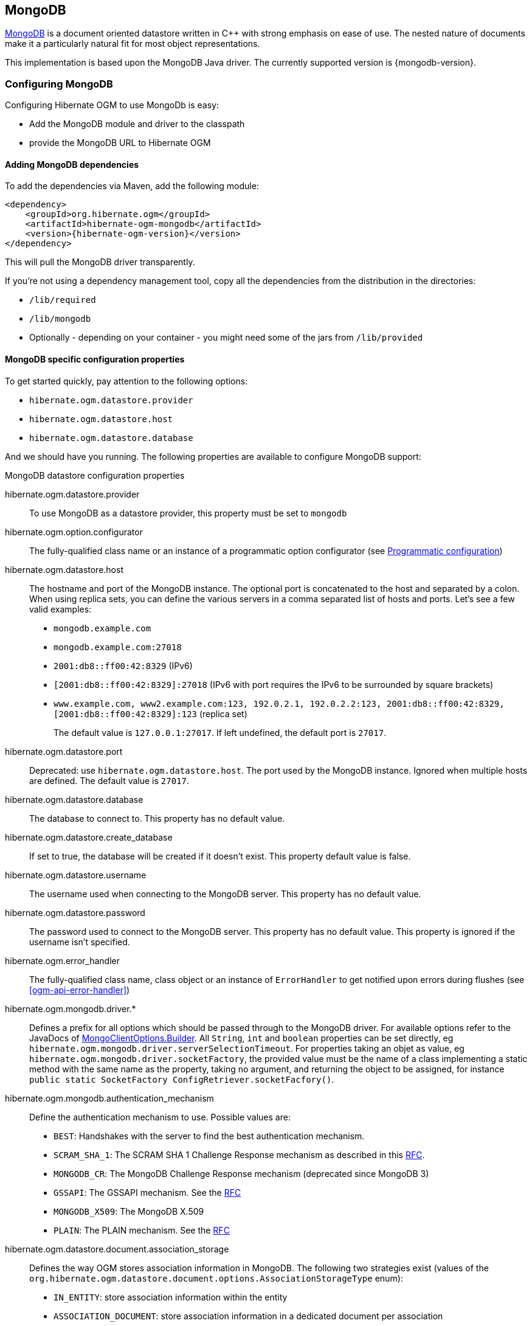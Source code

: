 [[ogm-mongodb]]

== MongoDB

http://www.mongodb.org[MongoDB] is a document oriented datastore
written in C++ with strong emphasis on ease of use.
The nested nature of documents make it a particularly natural fit for most object representations.

This implementation is based upon the MongoDB Java driver.
The currently supported version is {mongodb-version}.

=== Configuring MongoDB

Configuring Hibernate OGM to use MongoDb is easy:

* Add the MongoDB module and driver to the classpath
* provide the MongoDB URL to Hibernate OGM

==== Adding MongoDB dependencies

To add the dependencies via Maven, add the following module:

[source, XML]
[subs="verbatim,attributes"]
----
<dependency>
    <groupId>org.hibernate.ogm</groupId>
    <artifactId>hibernate-ogm-mongodb</artifactId>
    <version>{hibernate-ogm-version}</version>
</dependency>
----

This will pull the MongoDB driver transparently.

If you're not using a dependency management tool,
copy all the dependencies from the distribution in the directories:

* `/lib/required`
* `/lib/mongodb`
* Optionally - depending on your container - you might need some of the jars from `/lib/provided`

==== MongoDB specific configuration properties

To get started quickly, pay attention to the following options:

* `hibernate.ogm.datastore.provider`
* `hibernate.ogm.datastore.host`
* `hibernate.ogm.datastore.database`

And we should have you running.
The following properties are available to configure MongoDB support:

.MongoDB datastore configuration properties
hibernate.ogm.datastore.provider::
To use MongoDB as a datastore provider, this property must be set to `mongodb`
hibernate.ogm.option.configurator::
The fully-qualified class name or an instance of a programmatic option configurator (see <<ogm-mongodb-programmatic-configuration>>)
hibernate.ogm.datastore.host::
The hostname and port of the MongoDB instance.
The optional port is concatenated to the host and separated by a colon.
When using replica sets, you can define the various servers in a comma separated list of hosts and ports.
Let's see a few valid examples:

* `mongodb.example.com`
* `mongodb.example.com:27018`
* `2001:db8::ff00:42:8329` (IPv6)
* `[2001:db8::ff00:42:8329]:27018` (IPv6 with port requires the IPv6 to be surrounded by square brackets)
* `www.example.com, www2.example.com:123, 192.0.2.1, 192.0.2.2:123, 2001:db8::ff00:42:8329, [2001:db8::ff00:42:8329]:123` (replica set)
+
The default value is `127.0.0.1:27017`. If left undefined, the default port is `27017`.
hibernate.ogm.datastore.port::
Deprecated: use `hibernate.ogm.datastore.host`.
The port used by the MongoDB instance.
Ignored when multiple hosts are defined.
The default value is `27017`.
hibernate.ogm.datastore.database::
The database to connect to. This property has no default value.
hibernate.ogm.datastore.create_database::
If set to true, the database will be created if it doesn't exist.
This property default value is false.
hibernate.ogm.datastore.username::
The username used when connecting to the MongoDB server.
This property has no default value.
hibernate.ogm.datastore.password::
The password used to connect to the MongoDB server.
This property has no default value.
This property is ignored if the username isn't specified.
hibernate.ogm.error_handler::
The fully-qualified class name, class object or an instance of `ErrorHandler` to get notified upon errors during flushes (see <<ogm-api-error-handler>>)
hibernate.ogm.mongodb.driver.*::
Defines a prefix for all options which should be passed through to the MongoDB driver.
For available options refer to the JavaDocs of link:http://api.mongodb.org/java/3.0/com/mongodb/MongoClientOptions.Builder.html[MongoClientOptions.Builder]. All `String`, `int` and `boolean` properties
can be set directly, eg `hibernate.ogm.mongodb.driver.serverSelectionTimeout`.
For properties taking an objet as value, eg `hibernate.ogm.mongodb.driver.socketFactory`, the provided value must be the name of a class implementing a static method with the same name as the property, taking no argument, and returning the object to be assigned, for instance `public static SocketFactory ConfigRetriever.socketFacfory()`.
hibernate.ogm.mongodb.authentication_mechanism::
Define the authentication mechanism to use. Possible values are:

* `BEST`: Handshakes with the server to find the best authentication mechanism.
* `SCRAM_SHA_1`: The SCRAM SHA 1 Challenge Response mechanism as described in this link:http://tools.ietf.org/html/rfc5802[RFC].
* `MONGODB_CR`: The MongoDB Challenge Response mechanism (deprecated since MongoDB 3)
* `GSSAPI`: The GSSAPI mechanism. See the http://tools.ietf.org/html/rfc4752[RFC]
* `MONGODB_X509`: The MongoDB X.509
* `PLAIN`: The PLAIN mechanism.  See the http://www.ietf.org/rfc/rfc4616.txt[RFC]
hibernate.ogm.datastore.document.association_storage::
Defines the way OGM stores association information in MongoDB.
The following two strategies exist (values of the `org.hibernate.ogm.datastore.document.options.AssociationStorageType` enum):

* `IN_ENTITY`: store association information within the entity
* `ASSOCIATION_DOCUMENT`: store association information in a dedicated document per association

+
`IN_ENTITY` is the default and recommended option
unless the association navigation data is much bigger than the core of the document and leads to performance degradation.
hibernate.ogm.mongodb.association_document_storage::
Defines how to store assocation documents (applies only if the `ASSOCIATION_DOCUMENT`
association storage strategy is used).
Possible strategies are (values of the `org.hibernate.ogm.datastore.mongodb.options.AssociationDocumentStorageType` enum):

* `GLOBAL_COLLECTION` (default): stores the association information in a unique MongoDB collection for all associations
* `COLLECTION_PER_ASSOCIATION` stores the association in a dedicated MongoDB collection per association

hibernate.ogm.datastore.document.map_storage::
Defines the way OGM stores the contents of map-typed associations in MongoDB.
The following two strategies exist (values of the `org.hibernate.ogm.datastore.document.options.MapStorageType` enum):

* `BY_KEY`: map-typed associations with a single key column which is of type `String` will be stored as a sub-document,
organized by the given key; Not applicable for other types of key columns, in which case always `AS_LIST` will be used
* `AS_LIST`: map-typed associations will be stored as an array containing a sub-document for each map entry.
All key and value columns will be contained within the array elements

hibernate.ogm.mongodb.write_concern::
Defines the write concern setting to be applied when issuing writes against the MongoDB datastore.
Possible settings are (values of the `WriteConcernType` enum):
`ACKNOWLEDGED`, `UNACKNOWLEDGED`, `FSYNCED`, `JOURNALED`, `REPLICA_ACKNOWLEDGED`, `MAJORITY` and `CUSTOM`.
When set to `CUSTOM`, a custom `WriteConcern` implementation type has to be specified.
+
This option is case insensitive and the default value is `ACKNOWLEDGED`.
hibernate.ogm.mongodb.write_concern_type::
Specifies a custom `WriteConcern` implementation type (fully-qualified name, class object or instance).
This is useful in cases where the pre-defined configurations are not sufficient,
e.g. if you want to ensure that writes are propagated to a specific number of replicas or given "tag set".
Only takes effect if `hibernate.ogm.mongodb.write_concern` is set to `CUSTOM`.
hibernate.ogm.mongodb.read_preference::
Specifies the `ReadPreference` to be applied when issuing reads against the MongoDB datastore.
Possible settings are (values of the `ReadPreferenceType` enum):
`PRIMARY`, `PRIMARY_PREFERRED`, `SECONDARY`, `SECONDARY_PREFERRED` and `NEAREST`.
It's currently not possible to plug in custom read preference types.
If you're interested in such a feature, please let us know.

For more information, please refer to the
http://api.mongodb.org/java/current/com/mongodb/WriteConcern.html[official documentation].

[NOTE]
====
When bootstrapping a session factory or entity manager factory programmatically,
you should use the constants accessible via `MongoDBProperties`
when specifying the configuration properties listed above.

Common properties shared between stores are declared on `OgmProperties`
(a super interface of `MongoDBProperties`).

For maximum portability between stores, use the most generic interface possible.
====

==== FongoDB Provider

Fongo is an in-memory java implementation of MongoDB.
It intercepts calls to the standard mongo-java-driver for finds, updates, inserts, removes and other methods.
The primary use is for lightweight unit testing where you don't want to spin up a `mongod` process.

Hibernate OGM provides a FongoDB provider so during tests it can be used instead of MongoDB driver.
Note that you don't need to change your business code to adapt to FongoDB because all adaptations are done under the cover by Hibernate OGM.

To start using FongoDB provider, you should do two things:

The first one is register the provider by using `hibernate.ogm.datastore.provider` and setting to `fongodb`.

.Configuring FongoDB provider
====
[source, XML]
[subs="verbatim,attributes"]
----
<persistence-unit name="ogm-jpa-tutorial" transaction-type="JTA">
    <provider>org.hibernate.ogm.jpa.HibernateOgmPersistence</provider>
    <properties>
        <property name="hibernate.ogm.datastore.provider" value="fongodb"/>
        <property name="hibernate.transaction.jta.platform"
                  value="org.hibernate.service.jta.platform.internal.JBossStandAloneJtaPlatform"/>
    </properties>
</persistence-unit>
----
====

The second one is adding FongoDB and SLF4J dependencies in your project.

[source, XML]
[subs="verbatim,attributes"]
----
<dependency>
    <groupId>com.github.fakemongo</groupId>
    <artifactId>fongo</artifactId>
    <scope>test</scope>
    <version>${fongodbVersion}</version>
</dependency>
<dependency>
    <groupId>org.slf4j</groupId>
    <artifactId>slf4j-simple</artifactId>
    <version>${slf4jVersion}</version>
    <scope>test</scope>
</dependency>
----

You can read more about FongoDB project and its limitations at https://github.com/fakemongo/fongo

[[ogm-mongodb-annotation-configuration]]
==== Annotation based configuration

Hibernate OGM allows to configure store-specific options via Java annotations.
You can override global configurations for a specific entity or even a specify property
by virtue of the location where you place that annotation.

When working with the MongoDB backend, you can specify the following settings:

* the write concern for entities and associations using the `@WriteConcern` annotation
* the read preference for entities and associations using the `@ReadPreference` annotation
* a strategy for storing associations using the `@AssociationStorage` and `@AssociationDocumentStorage` annotations
* a strategy for storing the contents of map-typed associations using the `@MapStorage` annotation

Refer to <<mongodb-associations> to learn more about the options related to storing associations.

The following shows an example:

.Configuring the association storage strategy using annotations
====
[source, JAVA]
----
@Entity
@WriteConcern(WriteConcernType.JOURNALED)
@ReadPreference(ReadPreferenceType.PRIMARY_PREFERRED)
@AssociationStorage(AssociationStorageType.ASSOCIATION_DOCUMENT)
@AssociationDocumentStorage(AssociationDocumentStorageType.COLLECTION_PER_ASSOCIATION)
@MapStorage(MapStorageType.AS_LIST)
public class Zoo {

    @OneToMany
    private Set<Animal> animals;

    @OneToMany
    private Set<Person> employees;

    @OneToMany
    @AssociationStorage(AssociationStorageType.IN_ENTITY)
    private Set<Person> visitors;

    // getters, setters ...
}
----
====

The `@WriteConcern` annotation on the entity level expresses that all writes should be done using the `JOURNALED` setting.
Similarly, the `@ReadPreference` annotation advices the engine to preferably read that entity from the primary node if possible.
The other two annotations on the type-level specify that all associations of the `Zoo`
class should be stored in separate assocation documents, using a dedicated collection per association.
This setting applies to the `animals` and `employees` associations.
Only the elements of the `visitors` association will be stored in the document of the corresponding `Zoo` entity
as per the configuration of that specific property which takes precedence over the entity-level configuration.

[[ogm-mongodb-programmatic-configuration]]
==== Programmatic configuration

In addition to the annotation mechanism,
Hibernate OGM also provides a programmatic API for applying store-specific configuration options.
This can be useful if you can't modify certain entity types or
don't want to add store-specific configuration annotations to them.
The API allows set options in a type-safe fashion on the global, entity and property levels.

When working with MongoDB, you can currently configure the following options using the API:

* write concern
* read preference
* association storage strategy
* association document storage strategy
* strategy for storing the contents of map-typed associations

To set these options via the API, you need to create an `OptionConfigurator` implementation
as shown in the following example:

.Example of an option configurator
====
[source, JAVA]
----
public class MyOptionConfigurator extends OptionConfigurator {

    @Override
    public void configure(Configurable configurable) {
        configurable.configureOptionsFor( MongoDB.class )
            .writeConcern( WriteConcernType.REPLICA_ACKNOWLEDGED )
            .readPreference( ReadPreferenceType.NEAREST )
            .entity( Zoo.class )
                .associationStorage( AssociationStorageType.ASSOCIATION_DOCUMENT )
                .associationDocumentStorage( AssociationDocumentStorageType.COLLECTION_PER_ASSOCIATION )
                .mapStorage( MapStorageType.ASLIST )
                .property( "animals", ElementType.FIELD )
                    .associationStorage( AssociationStorageType.IN_ENTITY )
            .entity( Animal.class )
                .writeConcern( new RequiringReplicaCountOf( 3 ) )
                .associationStorage( AssociationStorageType.ASSOCIATION_DOCUMENT );
    }
}
----
====

The call to `configureOptionsFor()`, passing the store-specific identifier type `MongoDB`,
provides the entry point into the API. Following the fluent API pattern, you then can configure
global options (`writeConcern()`, `readPreference()`) and navigate to single entities or properties to apply options
specific to these (`associationStorage()` etc.).
The call to `writeConcern()`  for the `Animal`  entity shows how a specific write concern type can be used.
Here `RequiringReplicaCountOf` is a custom implementation of `WriteConcern` which ensures
that writes are propagated to a given number of replicas before a write is acknowledged.

Options given on the property level precede entity-level options. So e.g. the `animals` association of the `Zoo`
class would be stored using the in entity strategy, while all other associations of the `Zoo` entity would
be stored using separate association documents.

Similarly, entity-level options take precedence over options given on the global level.
Global-level options specified via the API complement the settings given via configuration properties.
In case a setting is given via a configuration property and the API at the same time,
the latter takes precedence.

Note that for a given level (property, entity, global),
an option set via annotations is overridden by the same option set programmatically.
This allows you to change settings in a more flexible way if required.

To register an option configurator, specify its class name using the `hibernate.ogm.option.configurator` property.
When bootstrapping a session factory or entity manager factory programmatically,
you also can pass in an `OptionConfigurator` instance or the class object representing the configurator type.


[[ogm-mongodb-storage-principles]]
=== Storage principles

Hibernate OGM tries to make the mapping to the underlying datastore as natural as possible
so that third party applications not using Hibernate OGM can still read
and update the same datastore.
We worked particularly hard on the MongoDB model
to offer various classic mappings between your object model
and the MongoDB documents.

To describe things simply, each entity is stored as a MongoDB document.
This document is stored in a MongoDB collection named after the entity type.
The navigational information for each association from one entity to (a set of) entity
is stored in the document representing the entity we are departing from.

[[mongodb-built-in-types]]
==== Properties and built-in types

Each entity is represented by a document.
Each property or more precisely column is represented by a field in this document,
the field name being the column name.

Hibernate OGM supports by default the following property types:

* [classname]`java.lang.String`

[source, JSON]
----
  { "text" : "Hello world!" }
----

* [classname]`java.lang.Character` (or char primitive)

[source, JSON]
----
  { "delimiter" : "/" }
----

* [classname]`java.lang.Boolean` (or boolean primitive)

[source, JSON]
----
  { "favorite" : true } # default mapping
  { "favorite" : "T" } # if @Type(type = "true_false") is given
  { "favorite" : "Y" } # if @Type(type = "yes_no") is given
  { "favorite" : 1 } # if @Type(type = "numeric_boolean") is given
----

* [classname]`java.lang.Byte` (or byte primitive)

[source, JSON]
----
  { "display_mask" : "70" }
----

* [classname]`java.lang.Byte[]` (or byte[])

[source, JSON]
----
  { "pdfAsBytes" : BinData(0,"MTIzNDU=") }
----

* [classname]`java.lang.Short` (or short primitive)

[source, JSON]
----
  { "urlPort" : 80 }
----

* [classname]`java.lang.Integer` (or integer primitive)

[source, JSON]
----
  { "stockCount" : 12309 }
----

* [classname]`java.lang.Long` (or long primitive)

[source, JSON]
----
  { "userId" : NumberLong("-6718902786625749549") }
----

* [classname]`java.lang.Float` (or float primitive)

[source, JSON]
----
  { "visitRatio" : 10.39 }
----

* [classname]`java.lang.Double` (or double primitive)

[source, JSON]
----
  { "tax_percentage" : 12.34 }
----

* [classname]`java.math.BigDecimal`

[source, JSON]
----
  { "site_weight" : "21.77" }
----

* [classname]`java.math.BigInteger`

[source, JSON]
----
  { "site_weight" : "444" }
----

* [classname]`java.util.Calendar`

[source, JSON]
----
  { "creation" : "2014/11/03 16:19:49:283 +0000" }
----

* [classname]`java.util.Date`

[source, JSON]
----
  { "last_update" : ISODate("2014-11-03T16:19:49.283Z") }
----

* [classname]`java.util.UUID`

[source, JSON]
----
  { "serialNumber" : "71f5713d-69c4-4b62-ad15-aed8ce8d10e0" }
----

* [classname]`java.util.URL`

[source, JSON]
----
  { "url" : "http://www.hibernate.org/" }
----

* [classname]`org.bson.types.ObjectId`

[source, JSON]
----
  { "object_id" : ObjectId("547d9b40e62048750f25ef77") }
----

[NOTE]
====
Hibernate OGM doesn't store null values in MongoDB,
setting a value to null is the same as removing the field
in the corresponding object in the db.

This can have consequences when it comes to queries on null value.
====

==== Entities

Entities are stored as MongoDB documents and not as BLOBs:
each entity property will be translated into a document field.
You can use [classname]`@Table` and [classname]`@Column` annotations
to rename respectively the collection the document is stored in
and the document's field a property is persisted in.

.Default JPA mapping for an entity
====
[source, JAVA]
----
@Entity
public class News {

    @Id
    private String id;
    private String title;

    // getters, setters ...
}
----

[source, JSON]
----
// Stored in the Collection "News"
{
    "_id" : "1234-5678-0123-4567",
    "title": "On the merits of NoSQL",
}
----
====

.Rename field and collection using @Table and @Column
====
[source, JAVA]
----
@Entity
// Overrides the collection name
@Table(name = "News_Collection")
public class News {

    @Id
    private String id;

    // Overrides the field name
    @Column(name = "headline")
    private String title;

    // getters, setters ...
}
----

[source, JSON]
----
// Stored in the Collection "News"
{
    "_id" : "1234-5678-0123-4567",
    "headline": "On the merits of NoSQL",
}
----
====

===== Identifiers

[NOTE]
====
Hibernate OGM always store identifiers using the `_id` field of a MongoDB document ignoring
the name of the property in the entity.

That's a good thing as MongoDB has special treatment and expectation of the property `_id`.
====

An identifier type may be one of the <<mongodb-built-in-types,built-in types>>
or a more complex type represented by an embedded class.
When you use a built-in type, the identifier is mapped like a regular property.
When you use an embedded class, then the `_id` is representing a nested document
containing the embedded class properties.

.Define an identifier as a primitive type
====
[source, JAVA]
----
@Entity
public class Bookmark {

    @Id
    private String id;

    private String title;

    // getters, setters ...
}
----

[source, JSON]
----
{
  "_id" : "bookmark_1"
  "title" : "Hibernate OGM documentation"
}
----
====

.Define an identifier using @EmbeddedId
====
[source, JAVA]
----
@Embeddable
public class NewsID implements Serializable {

    private String title;
    private String author;

    // getters, setters ...
}

@Entity
public class News {

    @EmbeddedId
    private NewsID newsId;
    private String content;

    // getters, setters ...
}
----

News collection as JSON in MongoDB

[source, JSON]
----

{
  "_id" : {
      "author" : "Guillaume",
      "title" : "How to use Hibernate OGM ?"
  },
  "content" : "Simple, just like ORM but with a NoSQL database"
}

----
====

Generally, it is recommended though to work with MongoDB's object id data type.
This will facilitate the integration with other applications expecting that common MongoDB id type.
To do so, you have two options:

* Define your id property as `org.bson.types.ObjectId`
* Define your id property as `String` and annotate it with `@Type(type="objectid")`

In both cases the id will be stored as native `ObjectId` in the datastore.

.Define an id as ObjectId
====
[source, JAVA]
----
@Entity
public class News {

    @Id
    private ObjectId id;

    private String title;

    // getters, setters ...
}
----
====

.Define an id of type String as ObjectId
====
[source, JAVA]
----
@Entity
public class News {

    @Id
    @Type(type = "objectid")
    private String id;

    private String title;

    // getters, setters ...
}
----
====

===== Identifier generation strategies

You can assign id values yourself or let Hibernate OGM generate the value using the
[classname]`@GeneratedValue` annotation.

There are 4 different strategies:

1. <<mongodb-identity-id-generation-strategy, IDENTITY>> (suggested)
2. <<mongodb-table-id-generation-strategy, TABLE>>
3. <<mongodb-sequence-id-generation-strategy, SEQUENCE>>
4. <<mongodb-auto-id-generation-strategy, AUTO>>

[[mongodb-identity-id-generation-strategy]]
*1) IDENTITY generation strategy*

The preferable strategy, Hibernate OGM will create the identifier upon insertion.
To apply this strategy the id must be one of the following:

* annotated with `@Type(type="objectid")`
* [classname]`org.bson.types.ObjectId`

like in the following examples:

.Define an id of type String as ObjectId
====
[source, JAVA]
----
@Entity
public class News {

    @Id
    @GeneratedValue(strategy = GenerationType.IDENTITY)
    @Type(type = "objectid")
    private String id;

    private String title;

    // getters, setters ...
}
----

[source, JSON]
----
{
    "_id" : ObjectId("5425448830048b67064d40b1"),
    "title" : "Exciting News"
}
----
====

.Define an id as ObjectId
====
[source, JAVA]
----
@Entity
public class News {

    @Id
    @GeneratedValue(strategy = GenerationType.IDENTITY)
    private ObjectId id;

    private String title;

    // getters, setters ...
}
----

[source, JSON]
----
{
    "_id" : ObjectId("5425448830048b67064d40b1"),
    "title" : "Exciting News"
}
----
====

[[mongodb-table-id-generation-strategy]]
*2) TABLE generation strategy*

.Id generation strategy TABLE using default values
====
[source, JAVA]
----
@Entity
public class GuitarPlayer {

    @Id
    @GeneratedValue(strategy = GenerationType.TABLE)
    private Long id;

    private String name;

    // getters, setters ...
}

----

GuitarPlayer collection

[source, JSON]
----
{
    "_id" : NumberLong(1),
    "name" : "Buck Cherry"
}
----

hibernate_sequences collection

[source, JSON]
----
{
    "_id" : "GuitarPlayer",
    "next_val" : 101
}
----
====

.Id generation strategy TABLE using a custom table
====
[source, JAVA]
----
@Entity
public class GuitarPlayer {

    @Id
    @GeneratedValue(strategy = GenerationType.TABLE, generator = "guitarGen")
    @TableGenerator(
        name = "guitarGen",
        table = "GuitarPlayerSequence",
        pkColumnValue = "guitarPlayer",
        valueColumnName = "nextGuitarPlayerId"
    )
    private long id;

    // getters, setters ...
}

----

GuitarPlayer collection

[source, JSON]
----
{
    "_id" : NumberLong(1),
    "name" : "Buck Cherry"
}
----

GuitarPlayerSequence collection

[source, JSON]
----
{
    "_id" : "guitarPlayer",
    "nextGuitarPlayerId" : 2
}
----
====

*3) SEQUENCE generation strategy*

[[mongodb-sequence-id-generation-strategy]]
.SEQUENCE id generation strategy using default values
====
[source, JAVA]
----
@Entity
public class Song {

  @Id
  @GeneratedValue(strategy = GenerationType.SEQUENCE)
  private Long id;

  private String title;

  // getters, setters ...
}
----

Song collection

[source, JSON]
----
{
  "_id" : NumberLong(2),
  "title" : "Flower Duet"
}
----

hibernate_sequences collection

[source, JSON]
----
{ "_id" : "song_sequence_name", "next_val" : 21 }
----
====

[[mongodb-sequence-id-generation-strategy-custom]]
.SEQUENCE id generation strategy using custom values
====
[source, JAVA]
----
@Entity
public class Song {

  @Id
  @GeneratedValue(strategy = GenerationType.SEQUENCE, generator = "songSequenceGenerator")
  @SequenceGenerator(
      name = "songSequenceGenerator",
      sequenceName = "song_seq",
      initialValue = 2,
      allocationSize = 20
  )
  private Long id;

  private String title;

  // getters, setters ...
}
----

Song collection

[source, JSON]
----
{
  "_id" : NumberLong(2),
  "title" : "Flower Duet"
}
----

hibernate_sequences collection

[source, JSON]
----
{ "_id" : "song_seq", "next_val" : 42 }
----
====

[[mongodb-auto-id-generation-strategy]]
*4) AUTO generation strategy*

[WARNING]
====
Care must be taken when using the `GenerationType.AUTO` strategy.
When the property `hibernate.id.new_generator_mappings` is set to `false` (default),
it will map to the `IDENTITY` strategy.
As described before, this requires your ids to be of type `ObjectId` or `@Type(type = "objectid") String`.
If `hibernate.id.new_generator_mappings` is set to true, `AUTO` will be mapped to the `TABLE` strategy.
This requires your id to be of a numeric type.

We recommend to not use `AUTO` but one of the explicit strategies (`IDENTITY` or `TABLE`) to avoid
potential misconfigurations.

For more details you can check the issue https://hibernate.atlassian.net/browse/OGM-663[OGM-663].
====

If the property `hibernate.id.new_generator_mappings`  is set to `false`,
`AUTO` will behave as the `IDENTITY` strategy.

If the property `hibernate.id.new_generator_mappings`  is set to `true`,
`AUTO` will behave as the `SEQUENCE` strategy.

.AUTO id generation strategy using default values
====
[source, JAVA]
----
@Entity
public class DistributedRevisionControl {

  @Id
  @GeneratedValue(strategy = GenerationType.AUTO)
  private Long id;

  private String name;

  // getters, setters ...
}
----

DistributedRevisionControl collection

[source, JSON]
----
{ "_id" : NumberLong(1), "name" : "Git" }
----

hibernate_sequences collection

[source, JSON]
----
{ "_id" : "hibernate_sequence", "next_val" : 2 }
----
====

.AUTO id generation strategy wih `hibernate.id.new_generator_mappings` set to false and ObjectId
====
[source, JAVA]
----
@Entity
public class Comedian {

  @Id
  @GeneratedValue(strategy = GenerationType.AUTO)
  private ObjectId id;

  private String name;

  // getters, setters ...
}
----

Comedian collection

[source, JSON]
----
{ "_id" : ObjectId("5458b11693f4add0f90519c5"), "name" : "Louis C.K." }
----
====

.Entity with @EmbeddedId
====
[source, JAVA]
----
@Entity
public class News {

    @EmbeddedId
    private NewsID newsId;

    // getters, setters ...
}

@Embeddable
public class NewsID implements Serializable {

    private String title;
    private String author;

    // getters, setters ...
}
----

Rendered as JSON in MongoDB
[source, JSON]
----
{
    "_id" :{
        "title": "How does Hibernate OGM MongoDB work?",
        "author": "Guillaume"
    }
}
----
====

===== Embedded objects and collections

Hibernate OGM stores elements annotated with [classname]`@Embedded` or [classname]`@ElementCollection` as nested documents of the owning entity.

.Embedded object
====
[source, JAVA]
----
@Entity
public class News {

    @Id
    private String id;
    private String title;

    @Embedded
    private NewsPaper paper;

    // getters, setters ...
}

@Embeddable
public class NewsPaper {

    private String name;
    private String owner;

    // getters, setters ...
}
----

[source, JSON]
----
{
    "_id" : "1234-5678-0123-4567",
    "title": "On the merits of NoSQL",
    "paper": {
        "name": "NoSQL journal of prophecies",
        "owner": "Delphy"
    }
}
----
====

.@ElementCollection with primitive types
====
[source, JAVA]
----
@Entity
public class AccountWithPhone {

    @Id
    private String id;

    @ElementCollection
    private List<String> mobileNumbers;

    // getters, setters ...
}
----

AccountWithPhone collection

[source, JSON]
----
{
    "_id" : "john_account",
    "mobileNumbers" : [ "+1-222-555-0222", "+1-202-555-0333" ]
}
----
====

.@ElementCollection with one attribute
====
[source, JAVA]
----
@Entity
public class GrandMother {

    @Id
    private String id;

    @ElementCollection
    private List<GrandChild> grandChildren = new ArrayList<GrandChild>();

    // getters, setters ...
}

@Embeddable
public class GrandChild {

    private String name;

    // getters, setters ...
}
----

[source, JSON]
----
{
    "_id" : "df153180-c6b3-4a4c-a7da-d5de47cf6f00",
    "grandChildren" : [ "Luke", "Leia" ]
}
----
====

The class [classname]`GrandChild` has only one attribute `name`,
this means that Hibernate OGM doesn't need to store the name of the attribute.

If the nested document has two or more fields, like in the following example,
Hibernate OGM will store the name of the fields as well.

.@ElementCollection with @OrderColumn
====
[source, JAVA]
----
@Entity
public class GrandMother {

    @Id
    private String id;

    @ElementCollection
    @OrderColumn( name = "birth_order" )
    private List<GrandChild> grandChildren = new ArrayList<GrandChild>();

    // getters, setters ...
}

@Embeddable
public class GrandChild {

    private String name;

    // getters, setters ...
}
----

[source, JSON]
----
{
    "_id" : "e3e1ed4e-c685-4c3f-9a67-a5aeec6ff3ba",
    "grandChildren" :
        [
            {
                "name" : "Luke",
                "birth_order" : 0
            },
            {
                "name" : "Leia",
                "birthorder" : 1
            }
        ]
}
----
====

[NOTE]
====
You can override the column name used for a property of an embedded object.
But you need to know that the default column name is the concatenation of the embedding property,
a `.` (dot) and the embedded property (recursively for several levels of embedded objects).

The MongoDB datastore treats dots specifically as it transforms them into nested documents.
If you want to override one column name and still keep the nested structure, don't forget the dots.

That's a bit abstract, so let's use an example.

[source, JAVA]
----
@Entity
class Order {
    @Id String number;
    User user;
    Address shipping;
    @AttributeOverrides({
        @AttributeOverride(name="name", column=@Column(name="delivery.provider"),
        @AttributeOverride(name="expectedDelaysInDays", column=@Column(name="delivery.delays")
    })
    DeliveryProvider deliveryProvider;
    CreditCardType cardType;
}

// default columns
@Embedded
class User {
    String firstname;
    String lastname;
}

// override one column
@Embeddable
public Address {
    String street;
    @Column(name="shipping.dest_city")
    String city;
}

// both columns overridden from the embedding side
@Embeddable
public DeliveryProvider {
    String name;
    Integer expectedDelaysInDays;
}

// do not use dots in the overriding
// and mix levels (bad form)
@Embedded
class CreditCardType {
    String merchant;
    @Column(name="network")
    String network;
}
----

[source, JSON]
----
{
    "_id": "123RF33",
    "user": {
        "firstname": "Emmanuel",
        "lastname": "Bernard"
    },
    "shipping": {
        "street": "1 av des Champs Elysées",
        "dest_city": "Paris"
    },
    "delivery": {
        "provider": "Santa Claus Inc.",
        "delays": "1"
    }
    "network": "VISA",
    "cardType: {
        "merchant": "Amazon"
    }
}
----

If you share the same embeddable in different places, you can use JPA's `@AttributeOverride`
to override columns from the embedding side.
This is the case of `DeliveryProvider` in our example.

If you omit the dot in one of the columns, this column will not be part of the nested document.
This is demonstrated by the `CreditCardType`.
We advise you against it.
Like crossing streams, it is bad form.
This approach might not be supported in the future.
====

[[mongodb-associations]]
==== Associations

Hibernate OGM MongoDB proposes three strategies to store navigation information for associations.
The three possible strategies are:

* <<mongodb-in-entity-strategy, IN_ENTITY>> (default)
* <<mongodb-association-document-strategy, ASSOCIATION_DOCUMENT>>, using a global collection for all associations
* <<mongodb-collection-per-association-strategy, COLLECTION_PER_ASSOCIATION>>, using a dedicated collection for each association

To switch between these strategies, use of the three approaches to options:

* annotate your entity with `@AssocationStorage` and `@AssociationDocumentStorage` annotations (see <<ogm-mongodb-annotation-configuration>>),
* use the API for programmatic configuration (see <<ogm-mongodb-programmatic-configuration>>)
* or specify a default strategy via the `hibernate.ogm.datastore.document.association_storage` and
`hibernate.ogm.mongodb.association_document_storage` configuration properties.

[[mongodb-in-entity-strategy]]
===== In Entity strategy

* <<mongodb-in-entity-to-one-associations, *-to-one associations>>
* <<mongodb-in-entity-to-many-associations, *-to-many associations>>

In this strategy, Hibernate OGM stores the id(s) of the associated entity(ies)
into the entity document itself.
This field stores the id value for to-one associations and an array of id values for to-many associations.
An embedded id will be represented by a nested document.
For indexed collections (i.e. `List` or `Map`), the index will be stored along the id.

[NOTE]
====
When using this strategy the annotations `@JoinTable` will be ignored because no collection is created
for associations.

You can use `@JoinColumn` to change the name of the field that stores the foreign key (as an example, see
<<mongodb-in-entity-one-to-one-join-column>>).
====

[[mongodb-in-entity-to-one-associations]]
===== To-one associations

.Unidirectional one-to-one
====
[source, JAVA]
----
@Entity
public class Vehicule {

    @Id
    private String id;
    private String brand;

    // getters, setters ...
}


@Entity
public class Wheel {

    @Id
    private String id;
    private double diameter;

    @OneToOne
    private Vehicule vehicule;

    // getters, setters ...
}
----

[source, JSON]
----
{
  "_id" : "V_01",
  "brand" : "Mercedes"
}
----

Wheel collection as JSON in MongoDB

[source, JSON]
----
{
  "_id" : "W001",
  "diameter" : 0,
  "vehicule_id" : "V_01"
}
----
====

[[mongodb-in-entity-one-to-one-join-column]]
.Unidirectional one-to-one with @JoinColumn
====
[source, JAVA]
----
@Entity
public class Vehicule {

    @Id
    private String id;
    private String brand;

    // getters, setters ...
}


@Entity
public class Wheel {

    @Id
    private String id;
    private double diameter;

    @OneToOne
    @JoinColumn( name = "part_of" )
    private Vehicule vehicule;

    // getters, setters ...
}
----

[source, JSON]
----
{
  "_id" : "V_01",
  "brand" : "Mercedes"
}
----

Wheel collection as JSON in MongoDB

[source, JSON]
----
{
  "_id" : "W001",
  "diameter" : 0,
  "part_of" : "V_01"
}
----
====

In a true one-to-one association, it is possible to share the same id between the two entities
and therefore a foreign key is not required. You can see how to map this type of association in
the following example:

.Unidirectional one-to-one with @MapsId and @PrimaryKeyJoinColumn
====
[source, JAVA]
----
@Entity
public class Vehicule {

    @Id
    private String id;
    private String brand;

    // getters, setters ...
}

@Entity
public class Wheel {

    @Id
    private String id;
    private double diameter;

    @OneToOne
    @PrimaryKeyJoinColumn
    @MapsId
    private Vehicule vehicule;

    // getters, setters ...
}
----

Vehicule collection as JSON in MongoDB

[source, JSON]
----
{
  "_id" : "V_01",
  "brand" : "Mercedes"
}
----

Wheel collection as JSON in MongoDB

[source, JSON]
----
{
  "_id" : "V_01",
  "diameter" : 0,
}
----
====

.Bidirectional one-to-one
====
[source, JAVA]
----
@Entity
public class Husband {

    @Id
    private String id;
    private String name;

    @OneToOne
    private Wife wife;

    // getters, setters ...
}

@Entity
public class Wife {

    @Id
    private String id;
    private String name;

    @OneToOne
    private Husband husband;

    // getters, setters ...
}
----

Husband collection as JSON in MongoDB

[source, JSON]
----
{
  "_id" : "alex",
  "name" : "Alex",
  "wife" : "bea"
}
----

Wife collection as JSON in MongoDB

[source, JSON]
----
{
  "_id" : "bea",
  "name" : "Bea",
  "husband" : "alex"
}
----
====

.Unidirectional many-to-one
====
[source, JAVA]
----
@Entity
public class JavaUserGroup {

    @Id
    private String jugId;
    private String name;

    // getters, setters ...
}

@Entity
public class Member {

    @Id
    private String id;
    private String name;

    @ManyToOne
    private JavaUserGroup memberOf;

    // getters, setters ...
}
----

JavaUserGroup collection as JSON in MongoDB

[source, JSON]
----
{
    "_id" : "summer_camp",
    "name" : "JUG Summer Camp"
}
----

Member collection as JSON in MongoDB

[source, JSON]
----
{
    "_id" : "jerome",
    "name" : "Jerome"
    "memberOf_jugId" : "summer_camp"
}
{
    "_id" : "emmanuel",
    "name" : "Emmanuel Bernard"
    "memberOf_jugId" : "summer_camp"
}
----
====

.Bidirectional many-to-one
====
[source, JAVA]
----
@Entity
public class SalesForce {

    @Id
    private String id;
    private String corporation;

    @OneToMany(mappedBy = "salesForce")
    private Set<SalesGuy> salesGuys = new HashSet<SalesGuy>();

    // getters, setters ...
}

@Entity
public class SalesGuy {
    private String id;
    private String name;

    @ManyToOne
    private SalesForce salesForce;

    // getters, setters ...
}
----

SalesForce collection

[source, JSON]
----
{
    "_id" : "red_hat",
    "corporation" : "Red Hat",
    "salesGuys" : [ "eric", "simon" ]
}
----

SalesGuy collection

[source, JSON]
----
{
    "_id" : "eric",
    "name" : "Eric"
    "salesForce_id" : "red_hat",
}
{
    "_id" : "simon",
    "name" : "Simon",
    "salesForce_id" : "red_hat"
}
----
====

.Bidirectional many-to-one between entities with embedded ids
====
[source, JAVA]
----
@Entity
public class Game {

    @EmbeddedId
    private GameId id;

    private String name;

    @ManyToOne
    private Court playedOn;

    // getters, setters ...
}


public class GameId implements Serializable {

    private String category;

    @Column(name = "id.gameSequenceNo")
    private int sequenceNo;

    // getters, setters ...
    // equals / hashCode
}

@Entity
public class Court {

    @EmbeddedId
    private CourtId id;

    private String name;

    @OneToMany(mappedBy = "playedOn")
    private Set<Game> games = new HashSet<Game>();

    // getters, setters ...
}

public class CourtId implements Serializable {

    private String countryCode;
    private int sequenceNo;

    // getters, setters ...
    // equals / hashCode
}
----

.Court collection
[source, JSON]
----
{
    "_id" : {
        "countryCode" : "DE",
        "sequenceNo" : 123
    },
    "name" : "Hamburg Court",
    "games" : [
        { "gameSequenceNo" : 457, "category" : "primary" },
        { "gameSequenceNo" : 456, "category" : "primary" }
    ]
}
----

.Game collection
[source, JSON]
----
{
    "_id" : {
        "category" : "primary",
        "gameSequenceNo" : 456
    },
    "name" : "The game",
    "playedOn_id" : {
        "countryCode" : "DE",
        "sequenceNo" : 123
    }
}
{
    "_id" : {
        "category" : "primary",
        "gameSequenceNo" : 457
    },
    "name" : "The other game",
    "playedOn_id" : {
        "countryCode" : "DE",
        "sequenceNo" : 123
    }
}
----
====

Here we see that the embedded id is represented as a nested document
and directly referenced by the associations.

[[mongodb-in-entity-to-many-associations]]
===== To-many associations

.Unidirectional one-to-many
====
[source, JAVA]
----
@Entity
public class Basket {

    @Id
    private String id;

    private String owner;

    @OneToMany
    private List<Product> products = new ArrayList<Product>();

    // getters, setters ...
}

@Entity
public class Product {

    @Id
    private String name;

    private String description;

    // getters, setters ...
}
----

Basket collection

[source, JSON]
----
{
  "_id" : "davide_basket",
  "owner" : "Davide",
  "products" : [ "Beer", "Pretzel" ]
}
----

Product collection

[source, JSON]
----
{
  "_id" : "Pretzel",
  "description" : "Glutino Pretzel Sticks"
}
{
  "_id" : "Beer",
  "description" : "Tactical nuclear penguin"
}
----
====

.Unidirectional one-to-many with @OrderColumn
====
[source, JAVA]
----
@Entity
public class Basket {

    @Id
    private String id;

    private String owner;

    @OneToMany
    private List<Product> products = new ArrayList<Product>();

    // getters, setters ...
}

@Entity
public class Product {

    @Id
    private String name;

    private String description;

    // getters, setters ...
}
----

Basket collection

[source, JSON]
----
{
  "_id" : "davide_basket",
  "owner" : "Davide",
  "products" : [
    {
      "products_name" : "Pretzel",
      "products_ORDER" : 1
    },
    {
      "products_name" : "Beer",
      "products_ORDER" : 0
    }
  ]
}
----

Product collection
[source, JSON]
----
{
  "_id" : "Pretzel",
  "description" : "Glutino Pretzel Sticks"
}
{
  "_id" : "Beer",
  "description" : "Tactical nuclear penguin"
}
----
====

A map can be used to represent an association,
in this case Hibernate OGM will store the key of the map
and the associated id.

.Unidirectional one-to-many using maps with defaults
====
[source, JAVA]
----
@Entity
public class User {

    @Id
    private String id;

    @OneToMany
    private Map<String, Address> addresses = new HashMap<String, Address>();

    // getters, setters ...
}

@Entity
public class Address {

    @Id
    private String id;
    private String city;

    // getters, setters ...
}
----

User collection as JSON in MongoDB

[source, JSON]
----
{
  "_id" : "user_001",
  "addresses" : [
    {
      "work" : "address_001",
      "home" : "address_002"
    }
  ]
}
----

Address collection as JSON in MongoDB

[source, JSON]
----
{ "_id" : "address_001", "city" : "Rome" }
{ "_id" : "address_002", "city" : "Paris" }
----
====

If the map value cannot be represented by a single field (e.g. when referencing a type with a composite id
or using an embeddable type as map value type),
a sub-document containing all the required fields will be stored as value.

If the map key either is not of type `String` or it is made up of several columns (composite map key),
the optimized structure shown in the example above cannot be used as MongoDB only allows for Strings as field names.
In that case the association will be represented by a list of sub-documents, also containing the map key column(s).
You can use `@MapKeyColumn` to rename the field containing the key of the map,
otherwise it will default to "<%COLLECTION_ROLE%>_KEY", e.g. "addresses_KEY".

.Unidirectional one-to-many using maps with @MapKeyColumn
====
[source, JAVA]
----
@Entity
public class User {

    @Id
    private String id;

    @OneToMany
    @MapKeyColumn(name = "addressType")
    private Map<Long, Address> addresses = new HashMap<Long, Address>();

    // getters, setters ...
}

@Entity
public class Address {

    @Id
    private String id;
    private String city;

    // getters, setters ...
}
----

User collection as JSON in MongoDB

[source, JSON]
----
{
  "_id" : "user_001",
  "addresses" : [
    {
      "addressType" : 1,
      "addresses_id" : "address_001"
    },
    {
      "addressType" : 2,
      "addresses_id" : "address_002"
    }
  ]
}
----

Address collection as JSON in MongoDB

[source, JSON]
----
{ "_id" : "address_001", "city" : "Rome" }
{ "_id" : "address_002", "city" : "Paris" }
----
====

In case you want to enforce the list-style represention also for maps with a single key column of type `String`
(e.g. when reading back data persisted by earlier versions of Hibernate OGM),
you can do so by setting the option `hibernate.ogm.datastore.document.map_storage` to the value `AS_LIST`.

.Unidirectional many-to-many using in entity strategy
====
[source, JAVA]
----
@Entity
public class Student {

    @Id
    private String id;
    private String name;

    // getters, setters ...
}

@Entity
public class ClassRoom {

    @Id
    private long id;
    private String lesson;

    @ManyToMany
    private List<Student> students = new ArrayList<Student>();

    // getters, setters ...
}
----

Student collection

[source, JSON]
----
{
  "_id" : "john",
  "name" :"John Doe" }
{
  "_id" : "mario",
  "name" : "Mario Rossi"
}
{
  "_id" : "kate",
  "name" : "Kate Doe"
}
----

ClassRoom collection

[source, JSON]
----
{
  "_id" : NumberLong(1),
  "lesson" : "Math"
  "students" : [
     "mario",
     "john"
  ]
}
{
  "_id" : NumberLong(2),
  "lesson" : "English"
  "students" : [
     "mario",
     "kate"
  ]
}
----
====

.Bidirectional many-to-many
====
[source, JAVA]
----
@Entity
public class AccountOwner {

    @Id
    private String id;

    private String SSN;

    @ManyToMany
    private Set<BankAccount> bankAccounts;

    // getters, setters ...
}

@Entity
public class BankAccount {

    @Id
    private String id;

    private String accountNumber;

    @ManyToMany( mappedBy = "bankAccounts" )
    private Set<AccountOwner> owners = new HashSet<AccountOwner>();

    // getters, setters ...
}
----

AccountOwner collection

[source, JSON]
----
{
    "_id" : "owner_1",
    "SSN" : "0123456"
    "bankAccounts" : [ "account_1" ]
}
----

BankAccount collection

[source, JSON]
----
{
    "_id" : "account_1",
    "accountNumber" : "X2345000"
    "owners" : [ "owner_1", "owner2222" ]
}
----
====

.Ordered list with embedded id
====
[source, JAVA]
----
@Entity
public class Race {
    @EmbeddedId
    private RaceId raceId;

    @OrderColumn(name = "ranking")
    @OneToMany @JoinTable(name = "Race_Runners")
    private List<Runner> runnersByArrival = new ArrayList<Runner>();

    // getters, setters ...
}

public class RaceId implements Serializable {
    private int federationSequence;
    private int federationDepartment;

    // getters, setters, equals, hashCode
}

@Entity
public class Runner {
    @EmbeddedId
    private RunnerId runnerId;
    private int age;

    // getters, setters ...
}

public class RunnerId implements Serializable {
    private String firstname;
    private String lastname;

    // getters, setters, equals, hashCode
}
----

.Race collection
[source, JSON]
----
{
    "_id": {
        "federationDepartment": 75,
        "federationSequence": 23
    },
    "runnersByArrival": [{
        "firstname": "Pere",
        "lastname": "Noel",
        "ranking": 1
    }, {
        "firstname": "Emmanuel",
        "lastname": "Bernard",
        "ranking": 0
    }]
}
----

.Runner collection
[source, JSON]
----
{
    "_id": {
        "firstname": "Pere",
        "lastname": "Noel"
    },
    "age": 105
} {
    "_id": {
        "firstname": "Emmanuel",
        "lastname": "Bernard"
    },
    "age": 37
}
----
====

[[mongodb-collection-per-association-strategy]]
===== One collection per association strategy

In this strategy, Hibernate OGM creates a MongoDB collection per association
in which it will store all navigation information for that particular association.

This is the strategy closest to the relational model.
If an entity A is related to B and C, 2 collections will be created.
The name of this collection is made of the association table concatenated with `associations_`.

For example, if the [classname]`BankAccount` and [classname]`Owner` are related,
the collection used to store will be named `associations_Owner_BankAccount`. You can rename
The prefix is useful to quickly identify the association collections from the entity collections.
You can also decide to rename the collection representing the association using `@JoinTable`
(see <<mongodb-one-collection-strategy-join-table, an example>>)

Each document of an association collection has the following structure:

* `_id` contains the id of the owner of relationship
* `rows` contains all the id of the related entities

[NOTE]
====
The preferred approach is to use the <<mongodb-in-entity-strategy, in-entity strategy>>
but this approach can alleviate the problem of having documents that are too big.
====

.Unidirectional relationship
====
[source, JSON]
----
{
    "_id" : { "owners_id" : "owner0001" },
    "rows" : [
        "accountABC",
        "accountXYZ"
    ]
}
----
====

.Bidirectional relationship
====
[source, JSON]
----
{
    "_id" : { "owners_id" : "owner0001" },
    "rows" : [ "accountABC", "accountXYZ" ]
}
{
    "_id" : { "bankAccounts_id" : "accountXYZ" },
    "rows" : [ "owner0001" ]
}
----
====

[NOTE]
====
This strategy won't affect *-to-one associations or embedded collections.
====

.Unidirectional one-to-many using one collection per strategy
====
[source, JAVA]
----
@Entity
public class Basket {

    @Id
    private String id;

    private String owner;

    @OneToMany
    private List<Product> products = new ArrayList<Product>();

    // getters, setters ...
}

@Entity
public class Product {

    @Id
    private String name;

    private String description;

    // getters, setters ...
}
----

Basket collection

[source, JSON]
----
{
  "_id" : "davide_basket",
  "owner" : "Davide"
}
----

Product collection
[source, JSON]
----
{
  "_id" : "Pretzel",
  "description" : "Glutino Pretzel Sticks"
}
{
  "_id" : "Beer",
  "description" : "Tactical nuclear penguin"
}
----

associations_Basket_Product collection
[source, JSON]
----
{
  "_id" : { "Basket_id" : "davide_basket" },
  "rows" : [ "Beer", "Pretzel" ]
}
----
====

The order of the element in the list might be preserved using @OrderColumn.
Hibernate OGM will store the order adding an additional fieldd to the document
containing the association.

.Unidirectional one-to-many using one collection per strategy with @OrderColumn
====
[source, JAVA]
----
@Entity
public class Basket {

    @Id
    private String id;

    private String owner;

    @OneToMany
    @OrderColumn
    private List<Product> products = new ArrayList<Product>();

    // getters, setters ...
}

@Entity
public class Product {

    @Id
    private String name;

    private String description;

    // getters, setters ...
}
----

Basket collection

[source, JSON]
----
{
  "_id" : "davide_basket",
  "owner" : "Davide"
}
----

Product collection

[source, JSON]
----
{
  "_id" : "Pretzel",
  "description" : "Glutino Pretzel Sticks"
}
{
  "_id" : "Beer",
  "description" : "Tactical nuclear penguin"
}
----

associations_Basket_Product collection

[source, JSON]
----
{
  "_id" : { "Basket_id" : "davide_basket" },
  "rows" : [
    {
      "products_name" : "Pretzel",
      "products_ORDER" : 1
    },
    {
      "products_name" : "Beer",
      "products_ORDER" : 0
    }
  ]
}
----
====

.Unidirectional many-to-many using one collection per association strategy
====
[source, JAVA]
----
@Entity
public class Student {

    @Id
    private String id;
    private String name;

    // getters, setters ...
}

@Entity
public class ClassRoom {

    @Id
    private long id;
    private String lesson;

    @ManyToMany
    private List<Student> students = new ArrayList<Student>();

    // getters, setters ...
}
----

Student collection

[source, JSON]
----
{
  "_id" : "john",
  "name" : "John Doe"
}
{
  "_id" : "mario",
  "name" : "Mario Rossi"
}
{
  "_id" : "kate",
  "name" : "Kate Doe"
}
----

ClassRoom collection

[source, JSON]
----
{
  "_id" : NumberLong(1),
  "lesson" : "Math"
}
{
  "_id" : NumberLong(2),
  "lesson" : "English"
}
----

associations_ClassRoom_Student

[source, JSON]
----
{
  "_id" : {
    "ClassRoom_id" : NumberLong(1),
  },
  "rows" : [ "john", "mario" ]
}
{
  "_id" : {
    "ClassRoom_id" : NumberLong(2),
  },
  "rows" : [ "mario", "kate" ]
}
----
====

.Bidirectional many-to-many using one collection per association strategy
====
[source, JAVA]
----
@Entity
public class AccountOwner {

    @Id
    private String id;

    private String SSN;

    @ManyToMany
    private Set<BankAccount> bankAccounts;

    // getters, setters ...
}

@Entity
public class BankAccount {

    @Id
    private String id;

    private String accountNumber;

    @ManyToMany(mappedBy = "bankAccounts")
    private Set<AccountOwner> owners = new HashSet<AccountOwner>();

    // getters, setters ...
}
----

AccountOwner collection

[source, JSON]
----
{
  "_id" : "owner_1",
  "SSN" : "0123456"
}
----

BankAccount collection

[source, JSON]
----
{
  "_id" : "account_1",
  "accountNumber" : "X2345000"
}
----

associations_AccountOwner_BankAccount collection

[source, JSON]
----
{
  "_id" : {
    "bankAccounts_id" : "account_1"
  },
  "rows" : [ "owner_1" ]
}
{
  "_id" : {
    "owners_id" : "owner_1"
  },
  "rows" : [ "account_1" ]
}
----
====

[[mongodb-one-collection-strategy-join-table]]
You can change the name of the collection containing the association using the `@JoinTable` annotation.
In the following example, the name of the collection containing the association is `OwnerBankAccounts`
(instead of the default `associations_AccountOwner_BankAccount`)

.Bidirectional many-to-many using one collection per association strategy and @JoinTable
====
[source, JAVA]
----
@Entity
public class AccountOwner {

    @Id
    private String id;

    private String SSN;

    @ManyToMany
    @JoinTable( name = "OwnerBankAccounts" )
    private Set<BankAccount> bankAccounts;

    // getters, setters ...
}

@Entity
public class BankAccount {

    @Id
    private String id;

    private String accountNumber;

    @ManyToMany(mappedBy = "bankAccounts")
    private Set<AccountOwner> owners = new HashSet<AccountOwner>();

    // getters, setters ...
}
----

AccountOwner collection

[source, JSON]
----
{
  "_id" : "owner_1",
  "SSN" : "0123456"
}
----

BankAccount collection

[source, JSON]
----
{
  "_id" : "account_1",
  "accountNumber" : "X2345000"
}
----

OwnerBankAccount

[source, JSON]
----
{
  "_id" : {
    "bankAccounts_id" : "account_1"
  },
  "rows" : [ "owner_1" ]
}
{
  "_id" : {
    "owners_id" : "owner_1"
  },
  "rows" : [ "account_1" ]
}
----
====

[[mongodb-association-document-strategy]]
===== Global collection strategy

With this strategy, Hibernate OGM creates a single collection named `Associations`
in which it will store all navigation information for all associations.
Each document of this collection is structured in 2 parts.
The first is the `_id` field which contains the identifier information
of the association owner and the name of the association table.
The second part is the `rows` field which stores (into an embedded collection) all ids
that the current instance is related to.

[NOTE]
====
This strategy won't affect *-to-one associations or embedded collections.

Generally, you should not make use of this strategy
unless embedding the association information proves to be too big for your document
and you wish to separate them.
====

.Associations collection containing unidirectional association
====
[source, JSON]
----
{
    "_id": {
        "owners_id": "owner0001",
        "table": "AccountOwner_BankAccount"
    },
    "rows": [ "accountABC", "accountXYZ" ]
}
----
====

For a bidirectional relationship, another document is created where ids are reversed.
Don't worry, Hibernate OGM takes care of keeping them in sync:

.Associations collection containing a bidirectional association
====
[source, JSON]
----
{
    "_id": {
        "owners_id": "owner0001",
        "table": "AccountOwner_BankAccount"
    },
    "rows": [ "accountABC", "accountXYZ" ]
}
{
    "_id": {
        "bankAccounts_id": "accountXYZ",
        "table": "AccountOwner_BankAccount"
    },
    "rows": [ "owner0001" ]
}
----
====

.Unidirectional one-to-many using global collection strategy
====
[source, JAVA]
----
@Entity
public class Basket {

    @Id
    private String id;

    private String owner;

    @OneToMany
    private List<Product> products = new ArrayList<Product>();

    // getters, setters ...
}

@Entity
public class Product {

    @Id
    private String name;

    private String description;

    // getters, setters ...
}
----

Basket collection

[source, JSON]
----
{
  "_id" : "davide_basket",
  "owner" : "Davide"
}
----

Product collection
[source, JSON]
----
{
  "_id" : "Pretzel",
  "description" : "Glutino Pretzel Sticks"
}
{
  "_id" : "Beer",
  "description" : "Tactical nuclear penguin"
}
----

Associations collection
[source, JSON]
----
{
  "_id" : {
    "Basket_id" : "davide_basket",
    "table" : "Basket_Product"
  },
  "rows" : [
    {
      "products_name" : "Pretzel",
      "products_ORDER" : 1
    },
    {
      "products_name" : "Beer",
    "products_ORDER" : 0
    }
  ]
}
----
====

.Unidirectional one-to-many using global collection strategy with `@JoinTable`
====
[source, JAVA]
----
@Entity
public class Basket {

    @Id
    private String id;

    private String owner;

    @OneToMany
    // It will change the value stored in the field table in the Associations collection
    @JoinTable( name = "BasketContent" )
    private List<Product> products = new ArrayList<Product>();

    // getters, setters ...
}

@Entity
public class Product {

    @Id
    private String name;

    private String description;

    // getters, setters ...
}
----

Basket collection

[source, JSON]
----
{
  "_id" : "davide_basket",
  "owner" : "Davide"
}
----

Product collection
[source, JSON]
----
{
  "_id" : "Pretzel",
  "description" : "Glutino Pretzel Sticks"
}
{
  "_id" : "Beer",
  "description" : "Tactical nuclear penguin"
}
----

Associations collection

[source, JSON]
----
{
  "_id" : {
    "Basket_id" : "davide_basket",
    "table" : "BasketContent"
  },
  "rows" : [ "Beer", "Pretzel" ]
}
----
====

.Unidirectional many-to-many using global collection strategy
====
[source, JAVA]
----
@Entity
public class Student {

    @Id
    private String id;
    private String name;

    // getters, setters ...
}

@Entity
public class ClassRoom {

    @Id
    private long id;
    private String lesson;

    @ManyToMany
    private List<Student> students = new ArrayList<Student>();

    // getters, setters ...
}
----

Student collection

[source, JSON]
----
{
  "_id" : "john",
  "name" : "John Doe"
}
{
  "_id" : "mario",
  "name" : "Mario Rossi"
}
{
  "_id" : "kate",
  "name" : "Kate Doe"
}
----

ClassRoom collection

[source, JSON]
----
{
  "_id" : NumberLong(1),
  "lesson" : "Math"
}
{
  "_id" : NumberLong(2),
  "lesson" : "English"
}
----

Associations collection

[source, JSON]
----
{
  "_id" : {
    "ClassRoom_id" : NumberLong(1),
    "table" : "ClassRoom_Student"
  },
  "rows" : [ "john", "mario" ]
}
{
  "_id" : {
    "ClassRoom_id" : NumberLong(2),
    "table" : "ClassRoom_Student"
  },
  "rows" : [ "mario", "kate" ]
}
----
====

.Bidirectional many-to-many using global collection strategy
====
[source, JAVA]
----
@Entity
public class AccountOwner {

    @Id
    private String id;

    private String SSN;

    @ManyToMany
    private Set<BankAccount> bankAccounts;

    // getters, setters ...
}

@Entity
public class BankAccount {

    @Id
    private String id;

    private String accountNumber;

    @ManyToMany(mappedBy = "bankAccounts")
    private Set<AccountOwner> owners = new HashSet<AccountOwner>();

    // getters, setters ...
}
----

AccountOwner collection

[source, JSON]
----
{
  "_id" : "owner0001",
  "SSN" : "0123456"
}
----

BankAccount collection

[source, JSON]
----
{
  "_id" : "account_1",
  "accountNumber" : "X2345000"
}
----

Associations collection

[source, JSON]
----
{
  "_id" : {
    "bankAccounts_id" : "account_1",
    "table" : "AccountOwner_BankAccount"
    },

  "rows" : [ "owner0001" ]
}
{
  "_id" : {
    "owners_id" : "owner0001",
    "table" : "AccountOwner_BankAccount"
  },

  "rows" : [ "account_1" ]
}
----
====

=== Transactions

MongoDB does not support transactions.
Only changes applied to the same document are done atomically.
A change applied to more than one document will not be applied atomically.
This problem is slightly mitigated by the fact that Hibernate OGM queues all changes
before applying them during flush time.
So the window of time used to write to MongoDB is smaller than what you would have done manually.

We recommend that you still use transaction demarcations with Hibernate OGM
to trigger the flush operation transparently (on commit).
But do not consider rollback as a possibility, this won't work.

[[ogm-mongodb-optimisticlocking]]
=== Optimistic Locking

MongoDB does not provide a built-in mechanism for detecting concurrent updates to the same document
but it provides a way to execute atomic find and update operations.
By exploiting this commands Hibernate OGM can detect concurrent modifications to the same document.

You can enable optimistic locking detection using the annotation [classname]`@Version`:

.Optimistic locking detection via `@Version`
====
[source, JAVA]
----
@Entity
public class Planet implements Nameable {

    @Id
    private String id;
    private String name;

    @Version
    private int version;

   // getters, setters ...
}
----

----
{
  "_id" : "planet-1",
  "name" : "Pluto",
  "version" : 0
}
----
====

The `@Version` annotation define which attribute will keep track of the version of the document,
Hibernate OGM will update the field when required and if two changes from two different sessions (for example)
are applied to the same document a [classname]`org.hibernate.StaleObjectStateException` is thrown.

You can use [classname]`@Column` to change the name of the field created on MongoDB:

.Optimistic locking detection via `@Version` using `@Column`
====
[source, JAVA]
----
@Entity
public class Planet implements Nameable {

    @Id
    private String id;
    private String name;

    @Version
    @Column(name="OPTLOCK")
    private int version;

   // getters, setters ...
}
----

----
{
  "_id" : "planet-1",
  "name" : "Pluto",
  "OPTLOCK" : 0
}
----
====

[[ogm-mongodb-queries]]
=== Queries

You can express queries in a few different ways:

* using JP-QL
* using a native MongoQL query
* using a Hibernate Search query (brings advanced full-text and geospatial queries)

While you can use JP-QL for simple queries, you might hit limitations.
The current recommended approach is to use native MongoQL
if your query involves nested (list of) elements.

[NOTE]
====
In order to reflect changes performed in the current session,
all entities affected by a given query are flushed to the datastore prior to query execution
(that's the case for Hibernate ORM as well as Hibernate OGM).

For not fully transactional stores such as MongoDB
this can cause changes to be written as a side-effect of running queries
which cannot be reverted by a possible later rollback.

Depending on your specific use cases and requirements you may prefer to disable auto-flushing,
e.g. by invoking `query.setFlushMode( FlushMode.MANUAL )`.
Bear in mind though that query results will then not reflect changes applied within the current session.
====

==== JP-QL queries

Hibernate OGM is a work in progress, so only a sub-set of JP-QL constructs is available
when using the JP-QL query support. This includes:

* simple comparisons using "<", "+<=+", "=", ">=" and ">"
* `IS NULL` and `IS NOT NULL`
* the boolean operators `AND`, `OR`, `NOT`
* `LIKE`, `IN` and `BETWEEN`
* `ORDER BY`
* inner `JOIN` on embedded collections
* projections of regular and embedded properties

Queries using these constructs will be transformed into equivalent native MongoDB queries.

[NOTE]
====
Let us know <<ogm-howtocontribute,by opening an issue or sending an email>>
what query you wish to execute.
Expanding our support in this area is high on our priority list.
====

[[ogm-mongodb-queries-native]]
==== Native MongoDB queries

Hibernate OGM also supports certain forms of native queries for MongoDB.
Currently two forms of native queries are available via the MongoDB backend:

* find queries specifying the search criteria only
* queries specified using the MongoDB CLI syntax

The former always maps results to entity types.
The latter either maps results to entity types or to certain supported forms of projection.
Note that parameterized queries are not supported by MongoDB, so don't expect `Query#setParameter()` to work.

You can execute native queries as shown in the following example:

.Using the JPA API
====
[source, JAVA]
----
@Entity
public class Poem {

    @Id
    private Long id;

    private String name;

    private String author;

   // getters, setters ...
}

...

javax.persistence.EntityManager em = ...

// criteria-only find syntax
String query1 = "{ $and: [ { name : 'Portia' }, { author : 'Oscar Wilde' } ] }";
Poem poem = (Poem) em.createNativeQuery( query1, Poem.class ).getSingleResult();

// criteria-only find syntax with order-by
String query2 = "{ $query : { author : 'Oscar Wilde' }, $orderby : { name : 1 } }";
List<Poem> poems = em.createNativeQuery( query2, Poem.class ).getResultList();

// projection via CLI-syntax
String query3 = "db.WILDE_POEM.find(" +
    "{ '$query' : { 'name' : 'Athanasia' }, '$orderby' : { 'name' : 1 } }" +
    "{ 'name' : 1 }" +
    ")";

// will contain name and id as MongoDB always returns the id for projections
List<Object[]> poemNames = (List<Object[]>)em.createNativeQuery( query3 ).getResultList();

// projection via CLI-syntax
String query4 = "db.WILDE_POEM.count({ 'name' : 'Athanasia' })";

Object[] count = (Object[])em.createNativeQuery( query4 ).getSingleResult();
----
====

The result of a query is a managed entity (or a list thereof) or a projection of attributes in form of an object array,
just like you would get from a JP-QL query.

.Using the Hibernate native API
====
[source, JAVA]
----
OgmSession session = ...

String query1 = "{ $and: [ { name : 'Portia' }, { author : 'Oscar Wilde' } ] }";
Poem poem = session.createNativeQuery( query1 )
                      .addEntity( "Poem", Poem.class )
                      .uniqueResult();

String query2 = "{ $query : { author : 'Oscar Wilde' }, $orderby : { name : 1 } }";
List<Poem> poems = session.createNativeQuery( query2 )
                      .addEntity( "Poem", Poem.class )
                      .list();
----
====

Native queries can also be created using the `@NamedNativeQuery` annotation:

.Using @NamedNativeQuery
====
[source, JAVA]
----
@Entity
@NamedNativeQuery(
   name = "AthanasiaPoem",
   query = "{ $and: [ { name : 'Athanasia' }, { author : 'Oscar Wilde' } ] }",
   resultClass = Poem.class )
public class Poem { ... }

...

// Using the EntityManager
Poem poem1 = (Poem) em.createNamedQuery( "AthanasiaPoem" )
                     .getSingleResult();

// Using the Session
Poem poem2 = (Poem) session.getNamedQuery( "AthanasiaPoem" )
                     .uniqueResult();
----
====

Hibernate OGM stores data in a natural way so you can still execute queries using the
MongoDB driver, the main drawback is that the results are going to be raw MongoDB
documents and not managed entities.

===== CLI Syntax

[WARNING]
====
Specifying native MongoDB queries using the CLI syntax is an EXPERIMENTAL feature for the time being.
====

Hibernate OGM can execute native queries expressed using the MongoDB CLI syntax with some limitations.
Currently `find()`, `findOne()`, `findAndModify()`, and `count()` queries are supported. Furthermore, three
types of write queries are supported via the CLI syntax: `insert()`, `remove()`, and `update()`. Other query
types may be supported in future versions.

As one would expect, `find()`, `findOne()`, `findAndModify()`, and `count()` can be executed using
`javax.persistence.Query.getSingleResult()` or `javax.persistence.Query.getResultList()`, while `insert()`,
`remove()`, and `update()` require using `javax.persistence.Query.executeUpdate()`. Also note that,
`javax.persistence.Query.executeUpdate()` may return `-1` in case execution of a query was not acknowledged
relative to the write concern used.

No cursor operations such as `sort()` are supported.
Instead use the corresponding MongoDB http://docs.mongodb.org/manual/reference/operator/query-modifier/[query modifiers]
such as `$orderby` within the criteria parameter.

JSON parameters passed via the CLI syntax must be specified using the
http://docs.mongodb.org/manual/reference/mongodb-extended-json/[strict mode].
Specifically, keys need to be given within quotes; the only relaxation of this is that single quotes
may be used when specifying attribute names/values to facilitate embedding queries within
Java strings.

.CLI syntax examples
====
[source, JAVA]
----

// Valid syntax
String valid = "db.OscarWild.find({ \"name\" : \"Athanasia\" })";

String alsoValid = "db.OscarWild.find({ '$or' : [{'name': 'Athanasia' }. {'name': 'Portia' }]})";

// NOT Valid syntax, it will throw an exception: com.mongodb.util.JSONParseException
String notValid =  "db.WILDE_POEM.find({ name : \"Athanasia\" })".

String alsoNotValid = "db.OscarWild.find({ $or : [{name: 'Athanasia' }. {name: 'Portia' }]})";

----
====

Note that results of projections are returned as retrieved from the MongoDB driver at the moment and
are not (yet) converted using suitable Hibernate OGM type implementations.

==== Hibernate Search

You can index your entities using Hibernate Search.
That way, a set of secondary indexes independent of MongoDB is maintained by Hibernate Search
and you can write queries on top of them.
The benefit of this approach is a nice integration at the JPA / Hibernate API level
(managed entities are returned by the queries).
The drawback is that you need to store the Lucene indexes somewhere
(file system, infinispan grid, etc).
Have a look at the Infinispan section (<<ogm-infinispan-indexstorage>>)
for more info on how to use Hibernate Search.
